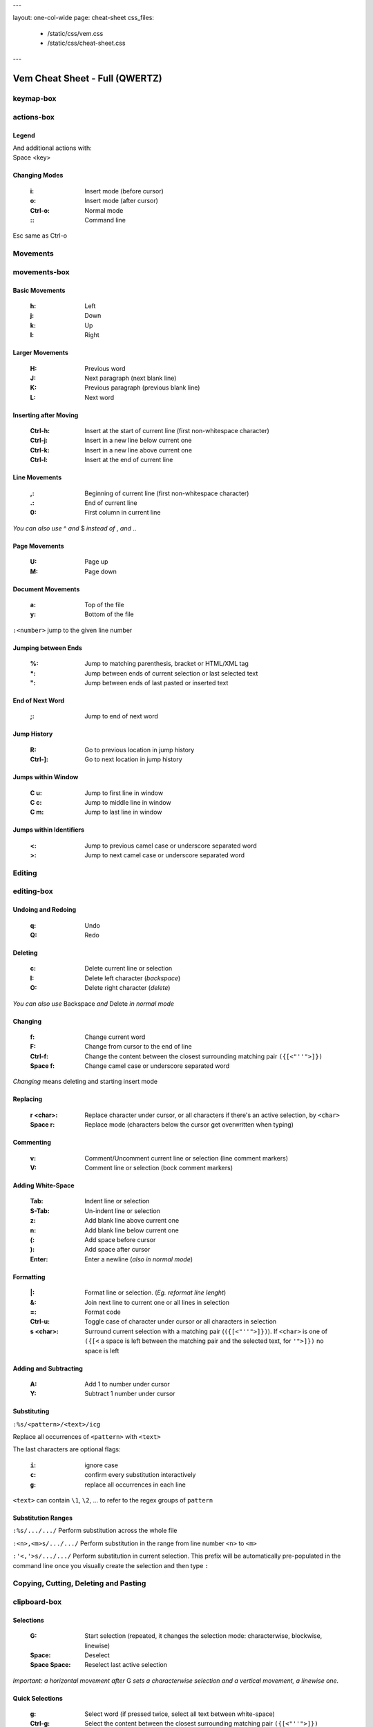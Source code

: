 ---

layout: one-col-wide
page: cheat-sheet
css_files:
  - /static/css/vem.css
  - /static/css/cheat-sheet.css

---

.. role:: key
.. default-role:: key

===============================
Vem Cheat Sheet - Full (QWERTZ)
===============================

keymap-box
==========

.. image:: /static/img/cheat-sheets/qwertz-full.png
    :class: screenshot
    :target: /static/img/cheat-sheets/qwertz-full.png

actions-box
===========

Legend
""""""

.. image:: /static/img/cheat-sheets/leyend.png
    :class: center
    :width: 100px

| And additional actions with:
| `Space` `<key>`

Changing Modes
""""""""""""""

    :`i`: Insert mode (before cursor)
    :`o`: Insert mode (after cursor)
    :`Ctrl-o`: Normal mode
    :`\:`: Command line

`Esc` same as `Ctrl-o`

Movements
=========

.. class:: card-box

movements-box
=============

Basic Movements
"""""""""""""""

    :`h`: Left
    :`j`: Down
    :`k`: Up
    :`l`: Right

Larger Movements
""""""""""""""""

    :`H`: Previous word
    :`J`: Next paragraph (next blank line)
    :`K`: Previous paragraph (previous blank line)
    :`L`: Next word

Inserting after Moving
""""""""""""""""""""""

    :`Ctrl-h`: Insert at the start of current line
        (first non-whitespace character)
    :`Ctrl-j`: Insert in a new line below current one
    :`Ctrl-k`: Insert in a new line above current one
    :`Ctrl-l`: Insert at the end of current line

Line Movements
""""""""""""""

    :`,`: Beginning of current line
        (first non-whitespace character)
    :`.`: End of current line
    :`0`: First column in current line

*You can also use* `^` *and* `$` *instead of* `,` *and* `.`.

Page Movements
""""""""""""""

    :`U`: Page up
    :`M`: Page down

Document Movements
""""""""""""""""""

    :`a`: Top of the file
    :`y`: Bottom of the file

``:<number>`` jump to the given line number

Jumping between Ends
""""""""""""""""""""

    :`%`: Jump to matching parenthesis, bracket or HTML/XML tag
    :`*`: Jump between ends of current selection or last selected text
    :`"`: Jump between ends of last pasted or inserted text

End of Next Word
""""""""""""""""

    :`;`: Jump to end of next word

Jump History
""""""""""""

    :`R`: Go to previous location in jump history
    :`Ctrl-]`: Go to next location in jump history

Jumps within Window
"""""""""""""""""""

    :`C` `u`: Jump to first line in window
    :`C` `c`: Jump to middle line in window
    :`C` `m`: Jump to last line in window

Jumps within Identifiers
""""""""""""""""""""""""

    :`<`: Jump to previous camel case or underscore separated word
    :`>`: Jump to next camel case or underscore separated word


Editing
=======

.. class:: card-box

editing-box
===========

Undoing and Redoing
"""""""""""""""""""

    :`q`: Undo
    :`Q`: Redo

Deleting
""""""""

    :`c`: Delete current line or selection
    :`I`: Delete left character (*backspace*)
    :`O`: Delete right character (*delete*)

*You can also use* `Backspace` *and* `Delete` *in normal mode*

Changing
""""""""

    :`f`: Change current word
    :`F`: Change from cursor to the end of line
    :`Ctrl-f`: Change the content between the closest
        surrounding matching pair ``({[<"''">]})``
    :`Space` `f`: Change camel case or underscore separated word

*Changing* means deleting and starting insert mode

Replacing
"""""""""

    :`r` `<char>`: Replace character under cursor, or all characters if there's
        an active selection, by ``<char>``
    :`Space` `r`: Replace mode
        (characters below the cursor get overwritten when typing)

Commenting
""""""""""

    :`v`: Comment/Uncomment current line or selection (line comment markers)
    :`V`: Comment line or selection (bock comment markers)

Adding White-Space
""""""""""""""""""

    :`Tab`: Indent line or selection
    :`S-Tab`: Un-indent line or selection
    :`z`: Add blank line above current one
    :`n`: Add blank line below current one
    :`(`: Add space before cursor
    :`)`: Add space after cursor
    :`Enter`: Enter a newline (*also in normal mode*)

Formatting
""""""""""

    :`|`: Format line or selection. (*Eg. reformat line lenght*)
    :`&`: Join next line to current one or all lines in selection
    :`=`: Format code
    :`Ctrl-u`: Toggle case of character under cursor
        or all characters in selection
    :`s` `<char>`: Surround current selection with a matching pair
        (``({[<"''">]})``). If ``<char>`` is one of ``({[<`` a space is left
        between the matching pair and the selected text, for ``'">]})`` no space is
        left

Adding and Subtracting
""""""""""""""""""""""

    :`A`: Add 1 to number under cursor
    :`Y`: Subtract 1 number under cursor

Substituting
""""""""""""

``:%s/<pattern>/<text>/icg``

Replace all occurrences of ``<pattern>`` with ``<text>``

The last characters are optional flags:

    :``i``: ignore case
    :``c``: confirm every substitution interactively
    :``g``: replace all occurrences in each line

``<text>`` can contain ``\1``, ``\2``, ... to refer to the regex groups of
``pattern``

Substitution Ranges
"""""""""""""""""""

``:%s/.../.../`` Perform substitution across the whole file

``:<n>,<m>s/.../.../`` Perform substitution in the range from line number ``<n>`` to ``<m>``

``:'<,'>s/.../.../`` Perform substitution in current selection. This prefix will be
automatically pre-populated in the command line once you visually create the
selection and then type ``:``


Copying, Cutting, Deleting and Pasting
======================================

.. class:: card-box

clipboard-box
=============

Selections
""""""""""

    :`G`: Start selection
        (repeated, it changes the selection mode:
        characterwise, blockwise, linewise)

    :`Space`: Deselect
    :`Space` `Space`: Reselect last active selection

*Important: a horizontal movement after* `G` *sets a characterwise selection*
*and a vertical movement, a linewise one.*

Quick Selections
""""""""""""""""

    :`g`: Select word (if pressed twice, select all text between white-space)
    :`Ctrl-g`: Select the content between the closest
        surrounding matching pair ``({[<"''">]})``

More Quick Selections
"""""""""""""""""""""

    :`Space` `g`: Select camel case or underscore separated word
    :`Space` `G`: Select inner line
        (not including leading and trailing white-space)
    :`Space` `p`: Select last pasted or inserted text
    :`Space` `a`: Select all

Selecting Text Objects
""""""""""""""""""""""

    :`G` `i` `<obj>`: Inner selection of ``<obj>``
    :`G` `o` `<obj>`: Outer selection of ``<obj>``

*Outer* selections include surrounding white-space, quotes or
parenthesis/brackets while *Inner* ones don't.

See next cards for the possible values of ``<obj>``.

Text Objects I
""""""""""""""

    :`l`: Line
    :`s`: Sentence
    :`p`: Paragraph

To use with `G` `i` and `G` `o`.

Text Objects II
"""""""""""""""

    :`(`: Text between parenthesis
    :`{`: Text between curly brackets
    :`[`: Text between square brackets
    :`<`: Text between angle brackets
    :`t`: Text between HTML/XML tags
    :`'`: Text between single quotes
    :`"`: Text between double quotes

To use with `G` `i` and `G` `o`.

Copying, Cutting and Deleting
"""""""""""""""""""""""""""""

    :`e`: Copy line or selection
    :`d`: Cut line or selection
    :`c`: Delete line or selection
    :`Ctrl-d`: Like `d` but start insert mode afterwards

Secondary Clipboard
"""""""""""""""""""

    :`E`: Copy line or selection into secondary clipboard
    :`D`: Cut line or selection into secondary clipboard

Pasting
"""""""

    :`p`: Paste
    :`P`: Paste secondary clipboard

Advanced Pasting I
""""""""""""""""""

    :`Ctlr-p` `h`: Paste before cursor
    :`Ctlr-p` `j`: Paste below current line
    :`Ctlr-p` `k`: Paste above current line
    :`Ctlr-p` `l`: Paste after cursor (same as `p`)

Advanced Pasting II
"""""""""""""""""""

    :`Ctlr-p` `,`: Paste at line beginning
    :`Ctlr-p` `.`: Paste at line end
    :`Ctrl-p` `Tab`: Paste below current line
        using its same indentation level


Files
=====

.. class:: card-box

files-box
=========

New File
""""""""

    :`Ctrl-t`: New file
    :`Ctrl-w` `Ctrl-]`: New file in vertical window
    :`Ctrl-w` `Ctrl-_`: New file in horizontal window
    :`Ctrl-w` `Ctrl-^`: New file in new tabpage

*You can also use* `Ctrl-6` *instead of* `Ctrl-^`
*(which can be difficult to type in some keyboards).*

Opening Files
"""""""""""""

    :`W`: Open file
    :`space` `w`: Fuzzy finder
    :`space` `W`: Most recently used
    :`space` `_`: Open filename under cursor

``:e <path>`` open file using the command line

Saving Files
""""""""""""

    :`s`: Save
    :`space` `s`: Save all

``:saveas <path>`` save as...

Closing Files
"""""""""""""

    :`x`: Close (and quit if last one)
    :`Ctrl-x`: Close but keep window layout
    :`space` `x`: Close all and quit

Switching between open files
""""""""""""""""""""""""""""

    :`w`: Switch between open files
    :`t`: Next open file
    :`T`: Previous open file
    :`#`: Last visited file (alternate file)
    :`{`: Move current file to the left in tabline
    :`}`: Move current file to the right in tabline


File Browser
============

.. class:: card-box

filebrowser-box
===============

File Browser: Opening and Closing
"""""""""""""""""""""""""""""""""

    :`W`: Open file browser
    :`x`: Close file browser

File Browser: Basic Actions
"""""""""""""""""""""""""""

    :`h`: Go to parent directory
    :`j`: Cursor down
    :`k`: Cursor up
    :`l` or `Enter`: Open file or enter directory

File Browser: Opening Files
"""""""""""""""""""""""""""

    :`Ctrl-]`: Open file in vertical window
    :`Ctrl-_`: Open file in horizontal window
    :`Ctrl-^`: Open file in new tabpage
    :`Ctrl-t`: Create new file

*You can also use* `Ctrl-6` *instead of* `Ctrl-^`
*(which can be difficult to type in some keyboards).*

File Browser: Multi-Open
""""""""""""""""""""""""

    :`G`: Start selection. Use movement keys to create your
        selection and open all selected files by using any
        of the file opening actions.


Fuzzy Finder
============

.. class:: card-box

fuzzyfinder-box
===============

File Browser: Opening and Closing
"""""""""""""""""""""""""""""""""

    :`w`: Switch between open files
    :`Space` `w`: Find files
    :`Space` `W`: Find most recently used files
    :`Ctrl-o`: Close fuzzy finder

    :`Shift-Tab`: Cycle between open file, file and mru searches
    :`Ctrl-Tab`: Cycle between open file, file and mru searches
        (opposite direction)

Fuzzy Finder: Movements
"""""""""""""""""""""""

    :`Ctrl-h`: Move cursor left
    :`Ctrl-j`: Move up in the list of matching files
    :`Ctrl-k`: Move down in the list of matching files
    :`Ctrl-l`: Move cursor right

    :`Ctrl-a`: Jump to beginning of command line
    :`Ctrl-e`: Jump to end of command line

Fuzzy Finder: Open File
"""""""""""""""""""""""

    :`Enter`: Open file
    :`Ctrl-]`: Open file in vertical window
    :`Ctrl-_`: Open file in horizontal window
    :`Ctrl-^`: Open file in new tabpage
    :`Ctrl-t`: Create new file (type the path first)

*You can also use* `Ctrl-6` *instead of* `Ctrl-^`
*(which can be difficult to type in some keyboards).*

Fuzzy Finder: Multi-Open
""""""""""""""""""""""""

    :`Ctrl-g`: Mark file to open
    :`Ctrl-w`: Open marked files

*You can also use* `Ctrl-]`, `Ctrl-_` *or* `Ctrl-^` *to open the files*
*in vertical windows, horizontal windows or new tabpages.*

Fuzzy Finder: Options
"""""""""""""""""""""

    :`Tab`: Autocomplete
    :`Ctrl-f`: Toggle search by just filename
    :`Ctrl-r`: Refresh list


Insert Mode
===========

.. class:: card-box

insertmode-box
==============

Insert Mode: Movements
""""""""""""""""""""""

    :`Ctrl-h`: Move cursor left
    :`Ctrl-j`: Move cursor down
    :`Ctrl-k`: Move cursor up
    :`Ctrl-l`: Move cursor right

Insert Mode: More Movements
"""""""""""""""""""""""""""

    :`Ctrl-a`: Jump to beginning of current line
    :`Ctrl-e`: Jump to end of current line

Insert Mode: Autocomplete
"""""""""""""""""""""""""

    :`Tab`: Autocomplete
    :`Shift-Tab`: Autocomplete (opposite direction)

`Tab` *autocompletes after text and inserts a tab or spaces (depending on your
configuration) at the beginning of the line or after white-space. Use* `Ctrl-]`
*to insert tab or spaces independently of the context.*

Insert Mode: Adding Text
""""""""""""""""""""""""

    :`Ctrl-d`: Insert Unicode character (*digraph*)
    :`Ctrl-y`: Clone character above the cursor
    :`Ctrl-n`: Clone character below the cursor
    :`Ctrl-]`: Insert tab (for cases where `Tab` autocompletes)

Insert Mode: Paste Mode
"""""""""""""""""""""""

    :`Ctrl-^`: Toggle paste mode

*You can also use* `Ctrl-6` *instead of* `Ctrl-^`
*(which can be difficult to type in some keyboards).*


Command Line
============

.. class:: card-box

commandline-box
===============

Command Line: Movements
"""""""""""""""""""""""

    :`Ctrl-h`: Move cursor left
    :`Ctrl-l`: Move cursor right

    :`Ctrl-a`: Jump to beginning of command line
    :`Ctrl-e`: Jump to end of command line

Command Line: History
"""""""""""""""""""""

    :`Ctrl-j`: Next command in command-line history
    :`Ctrl-k`: Previous command in command-line history.

*When browsing the command line history, if you already typed the start of a
command, it will try to find a match*

Command Line: Pasting
"""""""""""""""""""""

    :`Ctrl-p`: Paste clipboard contents

Command Line: Autocomplete
""""""""""""""""""""""""""

    :`Tab`: Autocomplete
    :`Shift-Tab`: Autocomplete (opposite direction)


Tools
=====

.. class:: card-box

tools-box
=========

Searching
"""""""""

    :`/` or `-`: Search forward (after cursor)
    :`?`: Search backwards (before cursor)
    :`u`: Find previous
    :`m`: Find next
    :`_`: Search word under cursor forward
    :`Ctrl-_`: Search word under cursor backwards
    :`Ctrl-r`: Reset search highlighting

Macros
""""""

    :`@` `s`: Record macro ``s``
    :`@` `x`: Record macro ``x``
    :`@` `@`: Stop recording
    :`S`: Play macro ``s``
    :`X`: Play macro ``x``

Marks
"""""

    :`!` `<letter>`: Set mark.
    :`\`` `<letter>`: Go to mark ``<letter>``

*If* ``<letter>`` *is lowercase the mark is local to the current file.*
*If it is uppercase, the mark is valid across files.*

``'<letter>`` *jumps to the same line as the mark (although not necessarily the
same column).*

Folds: Basic Actions
""""""""""""""""""""

    :`b` `f`: Create fold out of visual selection
    :`b` `a`: Toggle fold open/closed
    :`b` `d`: Delete fold
    :`b` `i`: Toggle folding on/off

Folds: Level
""""""""""""

    :`b` `R`: Open all folds
    :`b` `M`: Close all folds
    :`b` `r`: Open one more folding level
    :`b` `m`: Close one more folding level

Tags
""""

    :`Space` `o`: Jump to tag
    :`Space` `i`: Jump back from tag

Scrolling
"""""""""

    :`Ctrl-q`: Scroll upward
    :`Ctrl-a`: Scroll downward
    :`Space` `u`: Scroll window to put current line at the top
    :`Space` `c`: Scroll window to put current line at the center
    :`Space` `m`: Scroll window to put current line at the bottom

`Ctrl-q` *will not work if you're running Vem in a terminal with control
flow enabled. Use* `Ctrl-e` *if that is your case.*

Spelling
""""""""

    :`Space` `z`: Previous misspelled word
    :`Space` `n`: Next misspelled word
    :`Space` `?`: Suggest spellings for misspelled word under the cursor
    :`Space` `+`: Add word under cursor to user's dictionary
    :`Space` `-`: Remove word under cursor from user's dictionary

Quickfix/Location Window
""""""""""""""""""""""""

    :`Z`: Previous quickfix result
    :`N`: Next quickfix result
    :`Ctrl-y`: Previous location window result
    :`Ctrl-n`: Next location window result


Windows and Tabpages
====================

.. class:: card-box

windows-box
===========

Creating Windows
""""""""""""""""

    :`Ctrl-w` `h`: New window left
    :`Ctrl-w` `j`: New window down
    :`Ctrl-w` `k`: New window up
    :`Ctrl-w` `l`: New window right

Creating Windows and files
""""""""""""""""""""""""""

    :`Ctrl-w` `Ctrl-]`: New file in vertical window
    :`Ctrl-w` `Ctrl-_`: New file in horizontal window

Jumping between Windows
"""""""""""""""""""""""

    :`Space` `h`: Jump to window to the left
    :`Space` `j`: Jump to window below
    :`Space` `k`: Jump to window above
    :`Space` `l`: Jump to window to the right

Closing Windows
"""""""""""""""

    :`x`: Close file (if not shown in another window) and window
    :`Ctrl-x`: Close file but keep window
    :`Ctrl-w` `x`: Close window but keep file

Window Shortcuts
""""""""""""""""

    :`Ctrl-w` `Ctrl-w`: Jump to previous window
    :`Ctrl-w` `Space`: Close all windows but current one

Moving Windows
""""""""""""""

    :`Ctrl-w` `r`: Rotate window upwards
    :`Ctrl-w` `R`: Rotate window downwards
    :`Ctrl-w` `u`: Move window to top
    :`Ctrl-w` `m`: Move window to bottom
    :`Ctrl-w` `,`: Move window to far left
    :`Ctrl-w` `.`: Move window to far right

Resizing Windows
""""""""""""""""

    :`Ctrl-w` `+`: Increase window height
    :`Ctrl-w` `-`: Decrease window height
    :`Ctrl-w` `>`: Increase window width
    :`Ctrl-w` `<`: Decrease window width

Tabpages
""""""""

    :`Ctrl-w` `Ctrl-^`: New tabpage
    :`<number>`: Go to tabpage ``<number>``

``:tabclose`` closes current tabpage.
*A tabpage can be closed by closing all its windows too*

*You can also use* `Ctrl-6` *instead of* `Ctrl-^`
*(which can be difficult to type in some keyboards).*

Other
=====

.. class:: card-box

other-box
=========

Suspending
""""""""""

    :`Ctrl-z`: Suspend process

*Only in terminal and normal mode.*

Vim Compatibility
"""""""""""""""""

    :`b`: Same as Vim `z`
    :`B`: Same as Vim `g`
    :`[`: Same as Vim `[`
    :`]`: Same as Vim `]`

